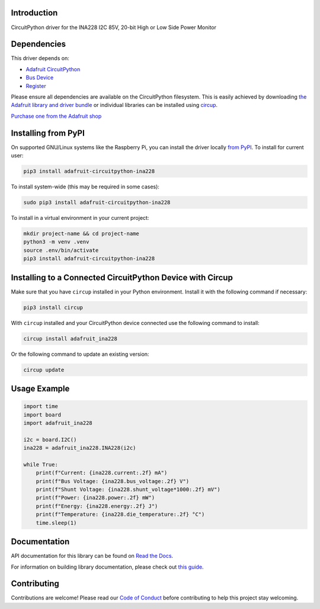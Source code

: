 Introduction
============


.. image:: https://readthedocs.org/projects/adafruit-circuitpython-ina228/badge/?version=latest
    :target: https://docs.circuitpython.org/projects/ina228/en/latest/
    :alt: Documentation Status


.. image:: https://raw.githubusercontent.com/adafruit/Adafruit_CircuitPython_Bundle/main/badges/adafruit_discord.svg
    :target: https://adafru.it/discord
    :alt: Discord


.. image:: https://github.com/adafruit/Adafruit_CircuitPython_INA228/workflows/Build%20CI/badge.svg
    :target: https://github.com/adafruit/Adafruit_CircuitPython_INA228/actions
    :alt: Build Status


.. image:: https://img.shields.io/endpoint?url=https://raw.githubusercontent.com/astral-sh/ruff/main/assets/badge/v2.json
    :target: https://github.com/astral-sh/ruff
    :alt: Code Style: Ruff

CircuitPython driver for the INA228 I2C 85V, 20-bit High or Low Side Power Monitor


Dependencies
=============
This driver depends on:

* `Adafruit CircuitPython <https://github.com/adafruit/circuitpython>`_
* `Bus Device <https://github.com/adafruit/Adafruit_CircuitPython_BusDevice>`_
* `Register <https://github.com/adafruit/Adafruit_CircuitPython_Register>`_

Please ensure all dependencies are available on the CircuitPython filesystem.
This is easily achieved by downloading
`the Adafruit library and driver bundle <https://circuitpython.org/libraries>`_
or individual libraries can be installed using
`circup <https://github.com/adafruit/circup>`_.

`Purchase one from the Adafruit shop <http://www.adafruit.com/products/5832>`_

Installing from PyPI
=====================

On supported GNU/Linux systems like the Raspberry Pi, you can install the driver locally `from
PyPI <https://pypi.org/project/adafruit-circuitpython-ina228/>`_.
To install for current user:

.. code-block:: shell

    pip3 install adafruit-circuitpython-ina228

To install system-wide (this may be required in some cases):

.. code-block:: shell

    sudo pip3 install adafruit-circuitpython-ina228

To install in a virtual environment in your current project:

.. code-block:: shell

    mkdir project-name && cd project-name
    python3 -m venv .venv
    source .env/bin/activate
    pip3 install adafruit-circuitpython-ina228

Installing to a Connected CircuitPython Device with Circup
==========================================================

Make sure that you have ``circup`` installed in your Python environment.
Install it with the following command if necessary:

.. code-block:: shell

    pip3 install circup

With ``circup`` installed and your CircuitPython device connected use the
following command to install:

.. code-block:: shell

    circup install adafruit_ina228

Or the following command to update an existing version:

.. code-block:: shell

    circup update

Usage Example
=============

.. code-block:: python

    import time
    import board
    import adafruit_ina228

    i2c = board.I2C()
    ina228 = adafruit_ina228.INA228(i2c)

    while True:
        print(f"Current: {ina228.current:.2f} mA")
        print(f"Bus Voltage: {ina228.bus_voltage:.2f} V")
        print(f"Shunt Voltage: {ina228.shunt_voltage*1000:.2f} mV")
        print(f"Power: {ina228.power:.2f} mW")
        print(f"Energy: {ina228.energy:.2f} J")
        print(f"Temperature: {ina228.die_temperature:.2f} °C")
        time.sleep(1)

Documentation
=============
API documentation for this library can be found on `Read the Docs <https://docs.circuitpython.org/projects/ina228/en/latest/>`_.

For information on building library documentation, please check out
`this guide <https://learn.adafruit.com/creating-and-sharing-a-circuitpython-library/sharing-our-docs-on-readthedocs#sphinx-5-1>`_.

Contributing
============

Contributions are welcome! Please read our `Code of Conduct
<https://github.com/adafruit/Adafruit_CircuitPython_INA228/blob/HEAD/CODE_OF_CONDUCT.md>`_
before contributing to help this project stay welcoming.
